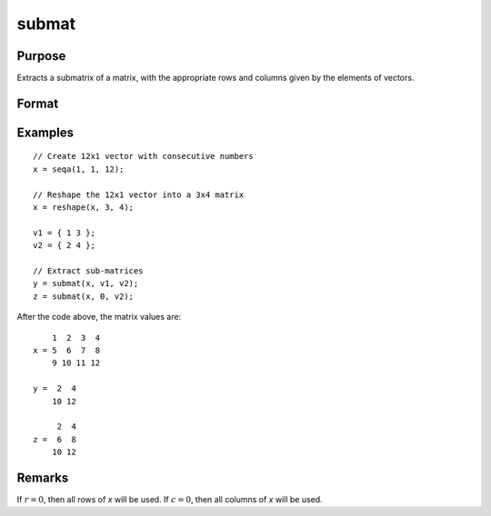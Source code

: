 
submat
==============================================

Purpose
----------------
Extracts a submatrix of a matrix, with the appropriate rows and columns given by the elements of vectors.

Format
----------------
.. function:: y = submat(x, r, c)

    :param x: data
    :type x: NxK matrix

    :param r: row indices
    :type r: LxM matrix

    :param c: column indices
    :type c: PxQ matrix

    :return y: submatrix of *x*, *y* may be larger than *x*.

    :rtype y: (L*M)x(P*Q) matrix

Examples
----------------

::

    // Create 12x1 vector with consecutive numbers
    x = seqa(1, 1, 12);

    // Reshape the 12x1 vector into a 3x4 matrix
    x = reshape(x, 3, 4);

    v1 = { 1 3 };
    v2 = { 2 4 };

    // Extract sub-matrices
    y = submat(x, v1, v2);
    z = submat(x, 0, v2);

After the code above, the matrix values are:

::

        1  2  3  4
    x = 5  6  7  8
        9 10 11 12

    y =  2  4
        10 12

         2  4
    z =  6  8
        10 12

Remarks
-------

If :math:`r = 0`, then all rows of *x* will be used. If :math:`c = 0`, then all columns of *x* will be used.

.. seealso:: Functions :func:`diag`, :func:`vec`, :func:`reshape`
